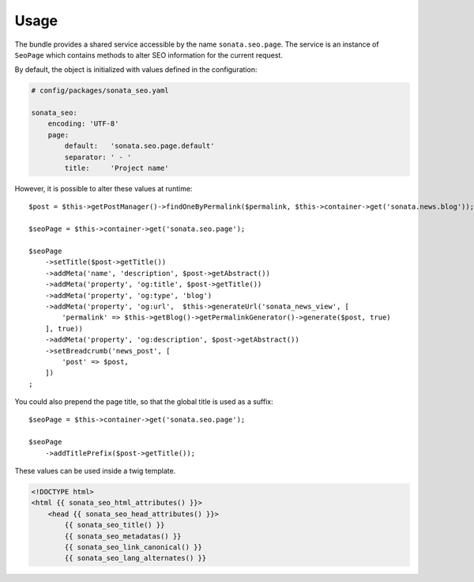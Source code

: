 Usage
=====

The bundle provides a shared service accessible by the name ``sonata.seo.page``. The service
is an instance of ``SeoPage`` which contains methods to alter SEO information for the current request.

By default, the object is initialized with values defined in the configuration:

.. code-block:: yaml

    # config/packages/sonata_seo.yaml

    sonata_seo:
        encoding: 'UTF-8'
        page:
            default:   'sonata.seo.page.default'
            separator: ' - '
            title:     'Project name'

However, it is possible to alter these values at runtime::

    $post = $this->getPostManager()->findOneByPermalink($permalink, $this->container->get('sonata.news.blog'));

    $seoPage = $this->container->get('sonata.seo.page');

    $seoPage
        ->setTitle($post->getTitle())
        ->addMeta('name', 'description', $post->getAbstract())
        ->addMeta('property', 'og:title', $post->getTitle())
        ->addMeta('property', 'og:type', 'blog')
        ->addMeta('property', 'og:url',  $this->generateUrl('sonata_news_view', [
            'permalink' => $this->getBlog()->getPermalinkGenerator()->generate($post, true)
        ], true))
        ->addMeta('property', 'og:description', $post->getAbstract())
        ->setBreadcrumb('news_post', [
            'post' => $post,
        ])
    ;

You could also prepend the page title, so that the global title is used as a suffix::

    $seoPage = $this->container->get('sonata.seo.page');

    $seoPage
        ->addTitlePrefix($post->getTitle());

These values can be used inside a twig template.

.. code-block:: html+twig

    <!DOCTYPE html>
    <html {{ sonata_seo_html_attributes() }}>
        <head {{ sonata_seo_head_attributes() }}>
            {{ sonata_seo_title() }}
            {{ sonata_seo_metadatas() }}
            {{ sonata_seo_link_canonical() }}
            {{ sonata_seo_lang_alternates() }}
